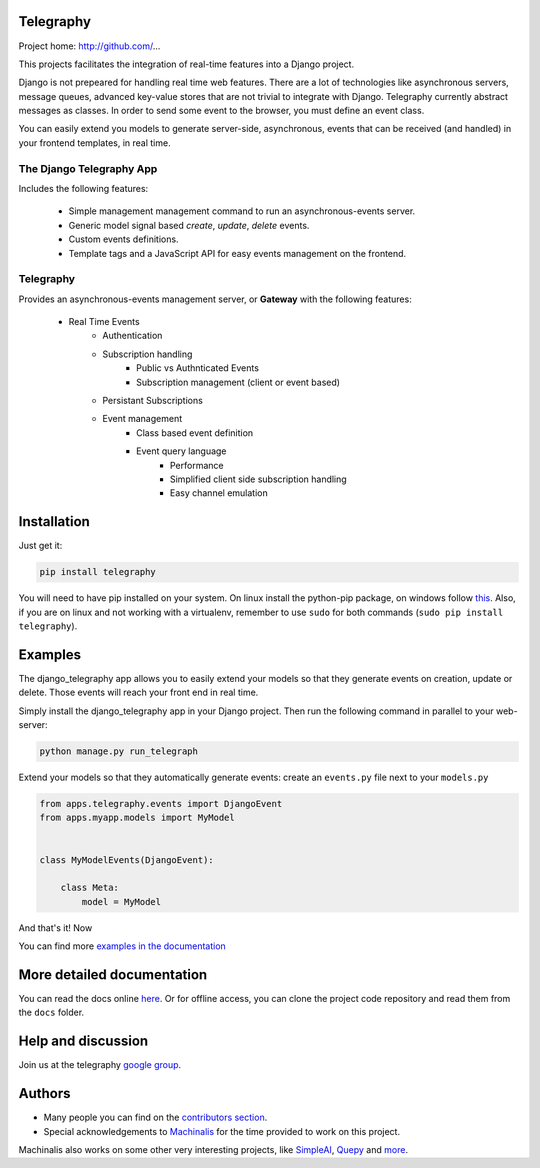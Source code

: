Telegraphy
===========

Project home: http://github.com/...

This projects facilitates the integration of real-time features into a Django project.

Django is not prepeared for handling real time web features. There are a lot of
technologies like asynchronous servers, message queues, advanced key-value stores
that are not trivial to integrate with Django. Telegraphy currently abstract messages
as classes. In order to send some event to the browser, you must define an event class.



You can easily extend you models to generate server-side, asynchronous, events that can be received
(and handled) in your frontend templates, in real time.


The Django Telegraphy App
**************************

Includes the following features:

    - Simple management management command to run an asynchronous-events server.
    - Generic model signal based *create*, *update*, *delete* events.
    - Custom events definitions.
    - Template tags and a JavaScript API for easy events management on the frontend.

Telegraphy
**********

Provides an asynchronous-events management server, or **Gateway** with the following features:

    - Real Time Events
        - Authentication
        - Subscription handling
            - Public vs Authnticated Events
            - Subscription management (client or event based)
        - Persistant Subscriptions
        - Event management
            - Class based event definition
            - Event query language
                - Performance
                - Simplified client side subscription handling
                - Easy channel emulation


Installation
============

Just get it:

.. code-block:: none

    pip install telegraphy


You will need to have pip installed on your system. On linux install the
python-pip package, on windows follow `this <http://stackoverflow.com/questions/4750806/how-to-install-pip-on-windows>`_.
Also, if you are on linux and not working with a virtualenv, remember to use
``sudo`` for both commands (``sudo pip install telegraphy``).

Examples
========

The django_telegraphy app allows you to easily extend your models so that they generate events
on creation, update or delete. Those events will reach your front end in real time.

Simply install the django_telegraphy app in your Django project. Then run the following command
in parallel to your web-server:

.. code-block:: none

    python manage.py run_telegraph

Extend your models so that they automatically generate events: create an ``events.py`` file next to your ``models.py``

.. code-block:: python

    from apps.telegraphy.events import DjangoEvent
    from apps.myapp.models import MyModel


    class MyModelEvents(DjangoEvent):

        class Meta:
            model = MyModel

And that's it! Now

You can find more `examples in the documentation <http://simpleai.readthedocs.org/en/latest/>`_


More detailed documentation
===========================

You can read the docs online `here <http://telegraphy.readthedocs.org/en/latest/>`_.
Or for offline access, you can clone the project code repository and read them from the ``docs`` folder.

Help and discussion
===================

Join us at the telegraphy `google group <http://groups.google.com/group/telegraphy>`_.


Authors
=======

* Many people you can find on the `contributors section <https://github.com/machinalis/telegraphy/graphs/contributors>`_.
* Special acknowledgements to `Machinalis <http://www.machinalis.com/>`_ for the time provided to work on this project.
Machinalis also works on some other very interesting projects, like
`SimpleAI <http://simpleai.machinalis.com/>`_,
`Quepy <http://quepy.machinalis.com/>`_
and `more <https://github.com/machinalis>`_.